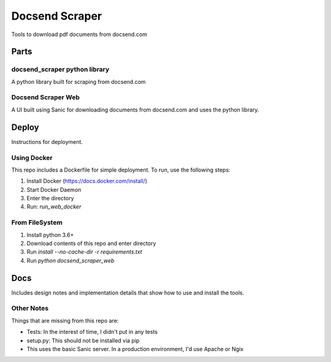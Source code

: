 ===============
Docsend Scraper
===============

Tools to download pdf documents from docsend.com

,,,,,,,,,
Parts
,,,,,,,,,

docsend_scraper python library
------------------------------
A python library built for scraping from docsend.com

Docsend Scraper Web
-------------------
A UI built using Sanic for downloading documents from docsend.com and uses the python library.

,,,,,,,,,
Deploy
,,,,,,,,,
Instructions for deployment.

Using Docker
------------------------------

This repo includes a Dockerfile for simple deployment. To run, use the following steps:

1. Install Docker (https://docs.docker.com/install/)
2. Start Docker Daemon
3. Enter the directory
4. Run: `run_web_docker`

From FileSystem
----------------

1. Install python 3.6+ 
2. Download contents of this repo and enter directory
3. Run  `install --no-cache-dir -r requirements.txt`
4. Run `python docsend_scraper_web`

,,,,,,,,,
Docs
,,,,,,,,,
Includes design notes and implementation details that show how to use and install the tools.

Other Notes
-----------
Things that are missing from this repo are:

* Tests: In the interest of time, I didn't put in any tests
* setup.py: This should not be installed via pip
* This uses the basic Sanic server. In a production environment, I'd use Apache or Ngix

